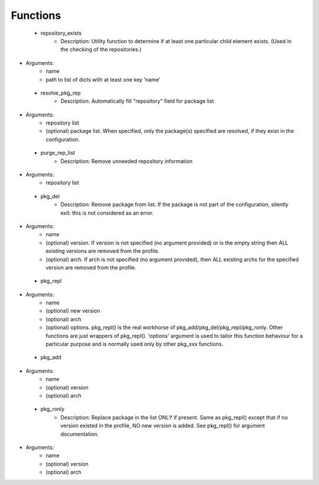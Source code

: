 
Functions
---------

 - repository_exists
    - Description: Utility function to determine if at least one particular child element exists.  (Used in the checking of the repositories.)
- Arguments:
        - name
        - path to list of dicts with at least one key 'name'
 - resolve_pkg_rep
    - Description: Automatically fill "repository" field for package list
- Arguments:
        - repository list
        - (optional) package list.  When specified, only the package(s) specified are resolved, if they exist in the configuration.
 - purge_rep_list
    - Description: Remove unneeded repository information
- Arguments:
        - repository list
 - pkg_del
    - Description: Remove package from list. If the package is not part of the configuration, silently exit: this is not considered as an error.
- Arguments:
        - name
        - (optional) version. If version is not specified (no argument provided) or is the empty string then ALL existing versions are removed from the profile.
        - (optional) arch. If arch is not specified (no argument provided), then ALL existing archs for the specified version are removed from the profile.
 - pkg_repl
- Arguments:
        - name
        - (optional) new version
        - (optional) arch
        - (optional) options. pkg_repl() is the real workhorse of pkg_add/pkg_del/pkg_repl/pkg_ronly. Other functions are just wrappers of pkg_repl(). 'options' argument is used to tailor this function behaviour for a particular purpose and is normally used only by other pkg_xxx functions.
 - pkg_add
- Arguments:
        - name
        - (optional) version
        - (optional) arch
 - pkg_ronly
    - Description: Replace package in the list ONLY if present. Same as pkg_repl() except that if no version existed in the profile, NO new version is added. See pkg_repl() for argument documentation.
- Arguments:
        - name
        - (optional) version
        - (optional) arch
